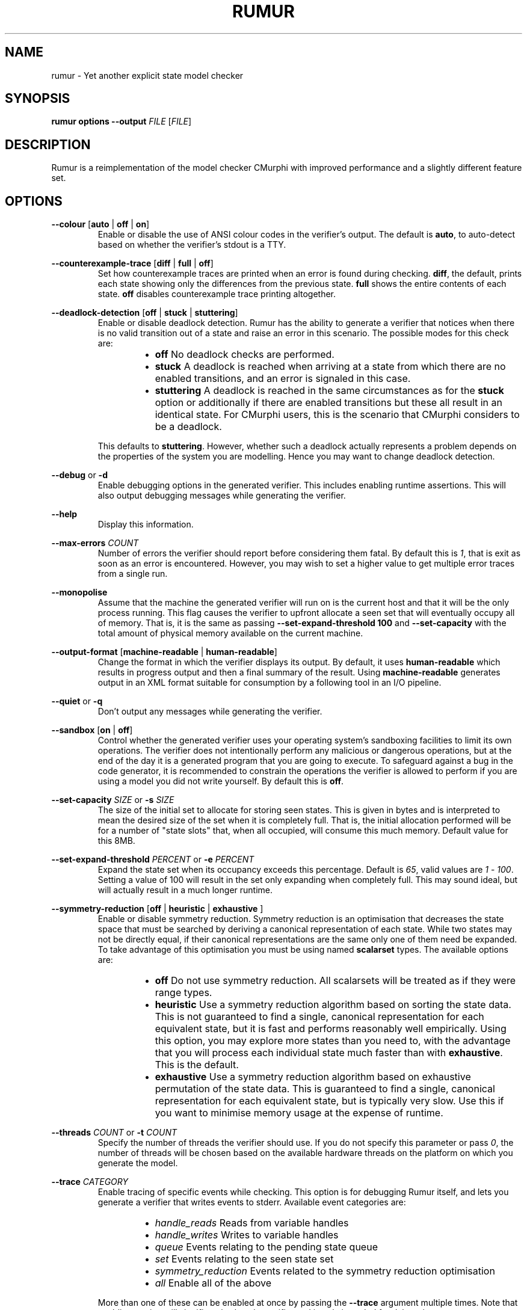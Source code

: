 .TH RUMUR 1
.SH NAME
rumur \- Yet another explicit state model checker
.SH SYNOPSIS
.B \fBrumur\fR \fBoptions\fR \fB--output\fR \fIFILE\fR [\fIFILE\fR]\fR
.SH DESCRIPTION
Rumur is a reimplementation of the model checker CMurphi with improved
performance and a slightly different feature set.
.SH OPTIONS
\fB--colour\fR [\fBauto\fR | \fBoff\fR | \fBon\fR]
.RS
Enable or disable the use of ANSI colour codes in the verifier's output. The
default is \fBauto\fR, to auto-detect based on whether the verifier's stdout is
a TTY.
.RE
.PP
\fB--counterexample-trace\fR [\fBdiff\fR | \fBfull\fR | \fBoff\fR]
.RS
Set how counterexample traces are printed when an error is found during
checking. \fBdiff\fR, the default, prints each state showing only the
differences from the previous state. \fBfull\fR shows the entire contents of
each state. \fBoff\fR disables counterexample trace printing altogether.
.RE
.PP
\fB--deadlock-detection\fR [\fBoff\fR | \fBstuck\fR | \fBstuttering\fR]
.RS
Enable or disable deadlock detection. Rumur has the ability to generate a
verifier that notices when there is no valid transition out of a state and raise
an error in this scenario. The possible modes for this check are:
.RS
.IP \[bu] 2
\fBoff\fR No deadlock checks are performed.
.IP \[bu]
\fBstuck\fR A deadlock is reached when arriving at a state from which there
are no enabled transitions, and an error is signaled in this case.
.IP \[bu]
\fBstuttering\fR A deadlock is reached in the same circumstances as for the
\fBstuck\fR option or additionally if there are enabled transitions but these
all result in an identical state. For CMurphi users, this is the scenario that
CMurphi considers to be a deadlock.
.RE
.PP
This defaults to \fBstuttering\fR. However, whether such a deadlock actually
represents a problem depends on the properties of the system you are modelling.
Hence you may want to change deadlock detection.
.RE
.PP
\fB--debug\fR or \fB-d\fR
.RS
Enable debugging options in the generated verifier. This includes enabling
runtime assertions. This will also output debugging messages while generating
the verifier.
.RE
.PP
\fB--help\fR
.RS
Display this information.
.RE
.PP
\fB--max-errors\fR \fICOUNT\fR
.RS
Number of errors the verifier should report before considering them fatal. By
default this is \fI1\fR, that is exit as soon as an error is encountered.
However, you may wish to set a higher value to get multiple error traces from a
single run.
.RE
.PP
\fB--monopolise\fR
.RS
Assume that the machine the generated verifier will run on is the current host
and that it will be the only process running. This flag causes the verifier to
upfront allocate a seen set that will eventually occupy all of memory. That is,
it is the same as passing \fB--set-expand-threshold 100\fR and
\fB--set-capacity\fR with the total amount of physical memory available on the
current machine.
.RE
.PP
\fB--output-format\fR [\fBmachine-readable\fR | \fBhuman-readable\fR]
.RS
Change the format in which the verifier displays its output. By default, it uses
\fBhuman-readable\fR which results in progress output and then a final summary
of the result. Using \fBmachine-readable\fR generates output in an XML format
suitable for consumption by a following tool in an I/O pipeline.
.RE
.PP
\fB--quiet\fR or \fB-q\fR
.RS
Don't output any messages while generating the verifier.
.RE
.PP
\fB--sandbox\fR [\fBon\fR | \fBoff\fR]
.RS
Control whether the generated verifier uses your operating system's sandboxing
facilities to limit its own operations. The verifier does not intentionally
perform any malicious or dangerous operations, but at the end of the day it is a
generated program that you are going to execute. To safeguard against a bug in
the code generator, it is recommended to constrain the operations the verifier is
allowed to perform if you are using a model you did not write yourself. By
default this is \fBoff\fR.
.RE
.PP
\fB--set-capacity\fR \fISIZE\fR or \fB-s\fR \fISIZE\fR
.RS
The size of the initial set to allocate for storing seen states. This is given
in bytes and is interpreted to mean the desired size of the set when it is
completely full. That is, the initial allocation performed will be for a number
of "state slots" that, when all occupied, will consume this much memory. Default
value for this 8MB.
.RE
.PP
\fB--set-expand-threshold\fR \fIPERCENT\fR or \fB-e\fR \fIPERCENT\fR
.RS
Expand the state set when its occupancy exceeds this percentage. Default is
\fI65\fR, valid values are \fI1\fR - \fI100\fR. Setting a value of 100 will
result in the set only expanding when completely full. This may sound ideal, but
will actually result in a much longer runtime.
.RE
.PP
\fB--symmetry-reduction\fR [\fBoff\fR | \fBheuristic\fR | \fBexhaustive\fR ]
.RS
Enable or disable symmetry reduction. Symmetry reduction is an optimisation that
decreases the state space that must be searched by deriving a canonical
representation of each state. While two states may not be directly equal, if
their canonical representations are the same only one of them need be expanded.
To take advantage of this optimisation you must be using named \fBscalarset\fR
types. The available options are:
.RS
.IP \[bu] 2
\fBoff\fR Do not use symmetry reduction. All scalarsets will be treated as if
they were range types.
.IP \[bu]
\fBheuristic\fR Use a symmetry reduction algorithm based on sorting the state
data. This is not guaranteed to find a single, canonical representation for each
equivalent state, but it is fast and performs reasonably well empirically. Using
this option, you may explore more states than you need to, with the advantage
that you will process each individual state much faster than with
\fBexhaustive\fR. This is the default.
.IP \[bu]
\fBexhaustive\fR Use a symmetry reduction algorithm based on exhaustive
permutation of the state data. This is guaranteed to find a single, canonical
representation for each equivalent state, but is typically very slow. Use this
if you want to minimise memory usage at the expense of runtime.
.RE
.RE
.PP
\fB--threads\fR \fICOUNT\fR or \fB-t\fR \fICOUNT\fR
.RS
Specify the number of threads the verifier should use. If you do not specify this
parameter or pass \fI0\fR, the number of threads will be chosen based on the
available hardware threads on the platform on which you generate the model.
.RE
.PP
\fB--trace\fR \fICATEGORY\fR
.RS
Enable tracing of specific events while checking. This option is for debugging
Rumur itself, and lets you generate a verifier that writes events to stderr.
Available event categories are:
.RS
.IP \[bu] 2
\fIhandle_reads\fR Reads from variable handles
.IP \[bu]
\fIhandle_writes\fR Writes to variable handles
.IP \[bu]
\fIqueue\fR Events relating to the pending state queue
.IP \[bu]
\fIset\fR Events relating to the seen state set
.IP \[bu]
\fIsymmetry_reduction\fR Events related to the symmetry reduction optimisation
.IP \[bu]
\fIall\fR Enable all of the above
.RE
.PP
More than one of these can be enabled at once by passing the \fB--trace\fR
argument multiple times. Note that enabling tracing will significantly slow the
verifier and is only intended for debugging purposes.
.RE
.PP
\fB--verbose\fR or \fB-v\fR
.RS
Output informational messages while generating the verifier.
.RE
.PP
\fB--version\fR
.RS
Display version information and exit.
.RE
.SH AUTHOR
All comments, questions and complaints should be directed to Matthew Fernandez
<matthew.fernandez@gmail.com>.
.SH LICENSE
This is free and unencumbered software released into the public domain.

Anyone is free to copy, modify, publish, use, compile, sell, or
distribute this software, either in source code form or as a compiled
binary, for any purpose, commercial or non-commercial, and by any
means.

In jurisdictions that recognize copyright laws, the author or authors
of this software dedicate any and all copyright interest in the
software to the public domain. We make this dedication for the benefit
of the public at large and to the detriment of our heirs and
successors. We intend this dedication to be an overt act of
relinquishment in perpetuity of all present and future rights to this
software under copyright law.

THE SOFTWARE IS PROVIDED "AS IS", WITHOUT WARRANTY OF ANY KIND,
EXPRESS OR IMPLIED, INCLUDING BUT NOT LIMITED TO THE WARRANTIES OF
MERCHANTABILITY, FITNESS FOR A PARTICULAR PURPOSE AND NONINFRINGEMENT.
IN NO EVENT SHALL THE AUTHORS BE LIABLE FOR ANY CLAIM, DAMAGES OR
OTHER LIABILITY, WHETHER IN AN ACTION OF CONTRACT, TORT OR OTHERWISE,
ARISING FROM, OUT OF OR IN CONNECTION WITH THE SOFTWARE OR THE USE OR
OTHER DEALINGS IN THE SOFTWARE.

For more information, please refer to <http://unlicense.org>
